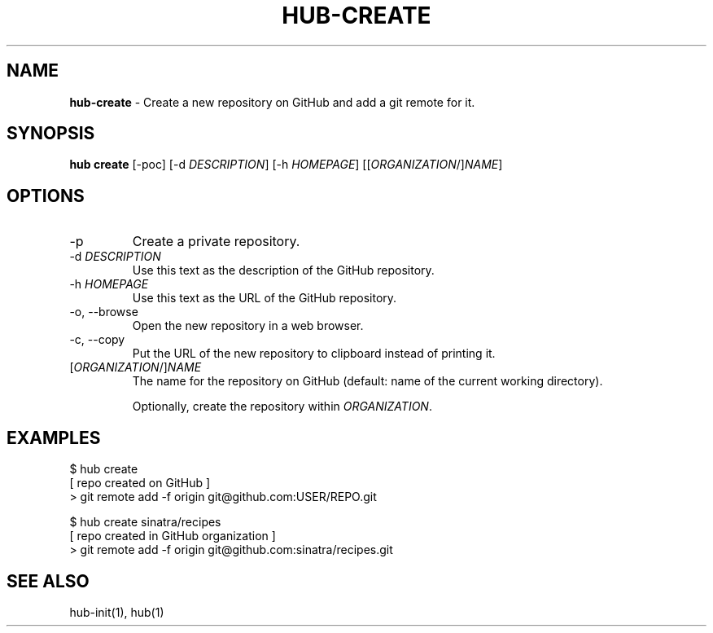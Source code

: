 .\" generated with Ronn/v0.7.3
.\" http://github.com/rtomayko/ronn/tree/0.7.3
.
.TH "HUB\-CREATE" "1" "June 2018" "GITHUB" "Hub Manual"
.
.SH "NAME"
\fBhub\-create\fR \- Create a new repository on GitHub and add a git remote for it\.
.
.SH "SYNOPSIS"
\fBhub create\fR [\-poc] [\-d \fIDESCRIPTION\fR] [\-h \fIHOMEPAGE\fR] [[\fIORGANIZATION\fR/]\fINAME\fR]
.
.SH "OPTIONS"
.
.TP
\-p
Create a private repository\.
.
.TP
\-d \fIDESCRIPTION\fR
Use this text as the description of the GitHub repository\.
.
.TP
\-h \fIHOMEPAGE\fR
Use this text as the URL of the GitHub repository\.
.
.TP
\-o, \-\-browse
Open the new repository in a web browser\.
.
.TP
\-c, \-\-copy
Put the URL of the new repository to clipboard instead of printing it\.
.
.TP
[\fIORGANIZATION\fR/]\fINAME\fR
The name for the repository on GitHub (default: name of the current working directory)\.
.
.IP
Optionally, create the repository within \fIORGANIZATION\fR\.
.
.SH "EXAMPLES"
.
.nf

$ hub create
[ repo created on GitHub ]
> git remote add \-f origin git@github\.com:USER/REPO\.git

$ hub create sinatra/recipes
[ repo created in GitHub organization ]
> git remote add \-f origin git@github\.com:sinatra/recipes\.git
.
.fi
.
.SH "SEE ALSO"
hub\-init(1), hub(1)
